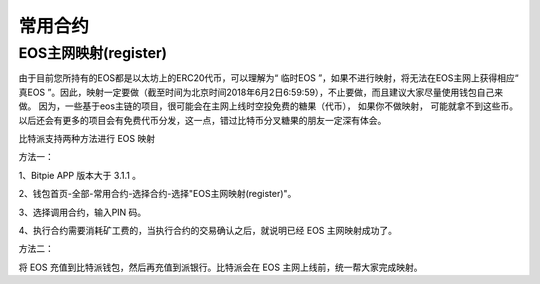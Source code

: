 常用合约
===================


EOS主网映射(register)
--------------------------------

由于目前您所持有的EOS都是以太坊上的ERC20代币，可以理解为“ 临时EOS ”，如果不进行映射，将无法在EOS主网上获得相应“ 真EOS ”。因此，映射一定要做（截至时间为北京时间2018年6月2日6:59:59），不止要做，而且建议大家尽量使用钱包自己来做。 因为，一些基于eos主链的项目，很可能会在主网上线时空投免费的糖果（代币）， 如果你不做映射， 可能就拿不到这些币。以后还会有更多的项目会有免费代币分发，这一点，错过比特币分叉糖果的朋友一定深有体会。


比特派支持两种方法进行 EOS 映射

方法一：

1、Bitpie APP 版本大于 3.1.1 。


2、钱包首页-全部-常用合约-选择合约-选择"EOS主网映射(register)"。


.. image:: ../img/allmenu.jpg
    :width: 320px
    :height: 520px
    :scale: 100%
    :align: center

.. image:: ../img/eosregister.jpg
    :width: 320px
    :height: 520px
    :scale: 100%
    :align: center


3、选择调用合约，输入PIN 码。

.. image:: ../img/eosfee.jpg
    :width: 320px
    :height: 520px
    :scale: 100%
    :align: center


4、执行合约需要消耗矿工费的，当执行合约的交易确认之后，就说明已经 EOS 主网映射成功了。





方法二：

将 EOS 充值到比特派钱包，然后再充值到派银行。比特派会在 EOS 主网上线前，统一帮大家完成映射。















